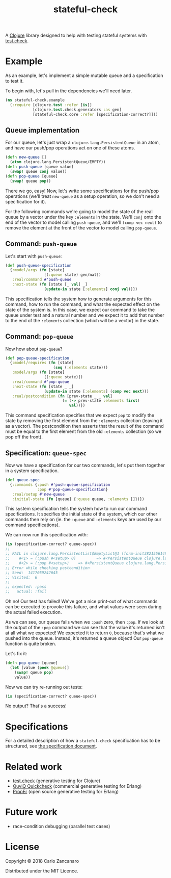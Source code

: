 #+TITLE: stateful-check

A [[http://clojure.org][Clojure]] library designed to help with testing stateful systems with
[[https://github.com/clojure/test.check/][test.check]].

#+BEGIN_HTML
<a href="http://clojars.org/org.clojars.czan/stateful-check">
  <img src="http://clojars.org/org.clojars.czan/stateful-check/latest-version.svg"
       alt="Clojars Project">
</a>
#+END_HTML

* Example

As an example, let's implement a simple mutable queue and a
specification to test it.

To begin with, let's pull in the dependencies we'll need later.
#+BEGIN_SRC clojure :results silent :session example
  (ns stateful-check.example
    (:require [clojure.test :refer [is]]
              [clojure.test.check.generators :as gen]
              [stateful-check.core :refer [specification-correct?]]))
#+END_SRC

** Queue implementation

For our queue, let's just wrap a ~clojure.lang.PersistentQueue~ in an
atom, and have our push/pop operations act on one of these atoms.
#+BEGIN_SRC clojure :results silent :session example
  (defn new-queue []
    (atom clojure.lang.PersistentQueue/EMPTY))
  (defn push-queue [queue value]
    (swap! queue conj value))
  (defn pop-queue [queue]
    (swap! queue pop))
#+END_SRC

There we go, easy! Now, let's write some specifications for the
push/pop operations (we'll treat ~new-queue~ as a setup operation, so
we don't need a specification for it).

For the following commands we're going to model the state of the real
queue by a vector under the key ~:elements~ in the state. We'll ~conj~
onto the end of the vector to model calling ~push-queue~, and we'll
~(comp vec next)~ to remove the element at the front of the vector to
model calling ~pop-queue~.

** Command: ~push-queue~

Let's start with ~push-queue~:
#+BEGIN_SRC clojure :results silent :session example
  (def push-queue-specification
    {:model/args (fn [state]
                   [(:queue state) gen/nat])
     :real/command #'push-queue
     :next-state (fn [state [_ val] _]
                   (update-in state [:elements] conj val))})
#+END_SRC

This specification tells the system how to generate arguments for this
command, how to run the command, and what the expected effect on the
state of the system is. In this case, we expect our command to take
the queue under test and a natural number and we expect it to add that
number to the end of the ~:elements~ collection (which will be a
vector) in the state.

** Command: ~pop-queue~

Now how about ~pop-queue~?
#+BEGIN_SRC clojure :results silent :session example
  (def pop-queue-specification
    {:model/requires (fn [state]
                       (seq (:elements state)))
     :model/args (fn [state]
                   [(:queue state)])
     :real/command #'pop-queue
     :next-state (fn [state _ _]
                   (update-in state [:elements] (comp vec next)))
     :real/postcondition (fn [prev-state _ _ val]
                           (= (-> prev-state :elements first)
                              val))})
#+END_SRC

This command specification specifies that we expect ~pop~ to modify
the state by removing the first element from the ~:elements~
collection (leaving it as a vector). The postcondition then asserts
that the result of the command must be equal to the first element from
the old ~:elements~ collection (so we pop off the front).

** Specification: ~queue-spec~

Now we have a specification for our two commands, let's put them
together in a system specification.

#+BEGIN_SRC clojure :results silent :session example
  (def queue-spec
    {:commands {:push #'push-queue-specification
                :pop #'pop-queue-specification}
     :real/setup #'new-queue
     :initial-state (fn [queue] {:queue queue, :elements []})})
#+END_SRC

This system specification tells the system how to run our command
specifications. It specifies the initial state of the system, which
our other commands then rely on (ie. the ~:queue~ and ~:elements~ keys
are used by our command specifications).

We can now run this specification with:
#+BEGIN_SRC clojure :results output :session example
  (is (specification-correct? queue-spec))
  ;;
  ;; FAIL in clojure.lang.PersistentList$EmptyList@1 (form-init3821556149176680553.clj:1)
  ;;    #<1> = (:push #<setup> 0)         => #<PersistentQueue clojure.lang.PersistentQueue@1f>
  ;;    #<2> = (:pop #<setup>)    => #<PersistentQueue clojure.lang.PersistentQueue@1>
  ;; Error while checking postcondition
  ;; Seed:  1417059242645
  ;; Visited:  6
  ;;
  ;; expected: :pass
  ;;   actual: :fail
#+END_SRC

Oh no! Our test has failed! We've got a nice print-out of what
commands can be executed to provoke this failure, and what values were
seen during the actual failed execution.

As we can see, our queue fails when we ~:push~ zero, then ~:pop~. If
we look at the output of the ~:pop~ command we can see that the value
it's returned isn't at all what we expected! We expected it to return
~0~, because that's what we pushed into the queue. Instead, it's
returned a queue object! Our ~pop-queue~ function is quite broken.

Let's fix it:
#+BEGIN_SRC clojure :results silent :session example
  (defn pop-queue [queue]
    (let [value (peek @queue)]
      (swap! queue pop)
      value))
#+END_SRC

Now we can try re-running out tests:
#+BEGIN_SRC clojure :results output :session example
  (is (specification-correct? queue-spec))
#+END_SRC

No output? That's a success!

* Specifications

For a detailed description of how a ~stateful-check~ specification has
to be structured, see [[file:doc/specification.org][the specification document]].

* Related work

- [[https://github.com/clojure/test.check/][test.check]] (generative testing for Clojure)
- [[http://www.quviq.com/index.html][QuviQ Quickcheck]] (commercial generative testing for Erlang)
- [[http://proper.softlab.ntua.gr/index.html][PropEr]] (open source generative testing for Erlang)

* Future work

- race-condition debugging (parallel test cases)

* License

Copyright © 2018 Carlo Zancanaro

Distributed under the MIT Licence.
